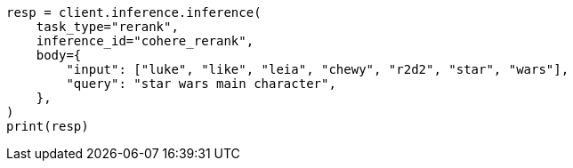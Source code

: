 // inference/post-inference.asciidoc:137

[source, python]
----
resp = client.inference.inference(
    task_type="rerank",
    inference_id="cohere_rerank",
    body={
        "input": ["luke", "like", "leia", "chewy", "r2d2", "star", "wars"],
        "query": "star wars main character",
    },
)
print(resp)
----